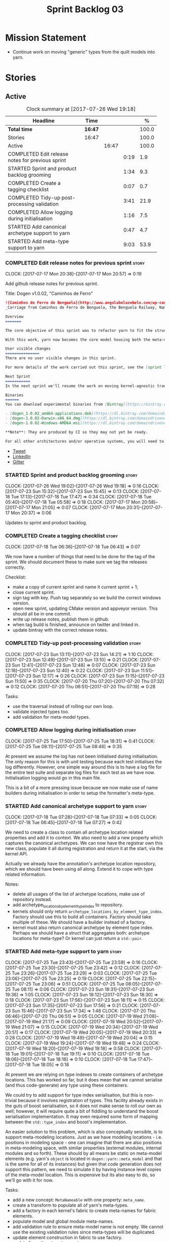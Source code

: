 #+title: Sprint Backlog 03
#+options: date:nil toc:nil author:nil num:nil
#+todo: STARTED | COMPLETED CANCELLED POSTPONED
#+tags: { story(s) epic(e) }

* Mission Statement

- Continue work on moving "generic" types from the quilt models into
  yarn.

* Stories

** Active

#+begin: clocktable :maxlevel 3 :scope subtree :indent nil :emphasize nil :scope file :narrow 75 :formula %
#+CAPTION: Clock summary at [2017-07-26 Wed 19:18]
| <75>                                                                        |         |       |      |       |
| Headline                                                                    | Time    |       |      |     % |
|-----------------------------------------------------------------------------+---------+-------+------+-------|
| *Total time*                                                                | *16:47* |       |      | 100.0 |
|-----------------------------------------------------------------------------+---------+-------+------+-------|
| Stories                                                                     | 16:47   |       |      | 100.0 |
| Active                                                                      |         | 16:47 |      | 100.0 |
| COMPLETED Edit release notes for previous sprint                            |         |       | 0:19 |   1.9 |
| STARTED Sprint and product backlog grooming                                 |         |       | 1:34 |   9.3 |
| COMPLETED Create a tagging checklist                                        |         |       | 0:07 |   0.7 |
| COMPLETED Tidy-up post-processing validation                                |         |       | 3:41 |  21.9 |
| COMPLETED Allow logging during initialisation                               |         |       | 1:16 |   7.5 |
| STARTED Add canonical archetype support to yarn                             |         |       | 0:47 |   4.7 |
| STARTED Add meta-type support to yarn                                       |         |       | 9:03 |  53.9 |
#+TBLFM: $5='(org-clock-time% @3$2 $2..$4);%.1f
#+end:

*** COMPLETED Edit release notes for previous sprint                  :story:
    CLOSED: [2017-07-17 Mon 20:57]
    CLOCK: [2017-07-17 Mon 20:38]--[2017-07-17 Mon 20:57] =>  0:19

Add github release notes for previous sprint.

Title: Dogen v1.0.02, "Caminhos de Ferro"

#+begin_src markdown
![Caminhos de Ferro de Benguela](http://www.angolabelazebelo.com/wp-content/uploads/2017/03/roteiro_comboio-mala_pedro-carreno1-.jpg)
_Carriage from Caminhos de Ferro de Benguela, the Benguela Railway, Namibe. (C)  Pedro Cardoso._

Overview
=======

The core objective of this sprint was to refactor yarn to fit the structure of a code generator in the Model Driven Engineering literature, in particular [Model-Driven Software Engineering in Practice](https://www.amazon.co.uk/Model-Driven-Software-Engineering-Practice-Synthesis/dp/1608458822).

With this work, yarn now becomes the core model housing both the meta-model and most of its transformations.

User visible changes
===============
There are no user visible changes in this sprint.

For more details of the work carried out this sprint, see the [sprint log](https://github.com/DomainDrivenConsulting/dogen/blob/master/doc/agile/v1/sprint_backlog_02.org).

Next Sprint
===========
In the next sprint we'll resume the work on moving kernel-agnostic transformations from the kernels into yarn.

Binaries
======
You can download experimental binaries from [Bintray](https://bintray.com/domaindrivenconsulting/Dogen) for OSX, Linux and Windows (all 64-bit):

- [dogen_1.0.02_amd64-applications.deb](https://dl.bintray.com/domaindrivenconsulting/Dogen/1.0.02/dogen_1.0.02_amd64-applications.deb)
- [dogen-1.0.02-Darwin-x86_64.dmg](https://dl.bintray.com/domaindrivenconsulting/Dogen/1.0.02/dogen-1.0.02-Darwin-x86_64.dmg)
- [dogen-1.0.02-Windows-AMD64.msi](https://dl.bintray.com/domaindrivenconsulting/Dogen/dogen-1.0.02-Windows-AMD64.msi)

**Note**: They are produced by CI so they may not yet be ready.

For all other architectures and/or operative systems, you will need to build Dogen from source. Source downloads are available below.
#+end_src

- [[https://twitter.com/MarcoCraveiro/status/887172610487922688][Tweet]]
- [[https://www.linkedin.com/feed/update/urn:li:activity:6292938732865617920/][LinkedIn]]
- [[https://gitter.im/DomainDrivenConsulting/dogen][Gitter]]

*** STARTED Sprint and product backlog grooming                       :story:
    CLOCK: [2017-07-26 Wed 19:02]--[2017-07-26 Wed 19:18] =>  0:16
    CLOCK: [2017-07-23 Sun 15:32]--[2017-07-23 Sun 15:45] =>  0:13
    CLOCK: [2017-07-18 Tue 17:13]--[2017-07-18 Tue 17:47] =>  0:34
    CLOCK: [2017-07-18 Tue 05:40]--[2017-07-18 Tue 05:58] =>  0:18
    CLOCK: [2017-07-17 Mon 20:58]--[2017-07-17 Mon 21:05] =>  0:07
    CLOCK: [2017-07-17 Mon 20:31]--[2017-07-17 Mon 20:37] =>  0:06

Updates to sprint and product backlog.

*** COMPLETED Create a tagging checklist                              :story:
    CLOSED: [2017-07-18 Tue 06:43]
    CLOCK: [2017-07-18 Tue 06:36]--[2017-07-18 Tue 06:43] =>  0:07

We now have a number of things that need to be done for the tag of the
sprint. We should document these to make sure we tag the releases
correctly.

Checklist:

- make a copy of current sprint and name it current sprint + 1;
- close current sprint.
- sign tag with key. Push tag separately so we build the correct
  windows version.
- open new sprint, updating CMake version and appveyor version. This
  should all be in one commit.
- write up release notes, publish them in github.
- when tag build is finished, announce on twitter and linked in.
- update bintray with the correct release notes.

*** COMPLETED Tidy-up post-processing validation                      :story:
    CLOSED: [2017-07-23 Sun 13:10]
    CLOCK: [2017-07-23 Sun 13:11]--[2017-07-23 Sun 14:21] =>  1:10
    CLOCK: [2017-07-23 Sun 12:49]--[2017-07-23 Sun 13:10] =>  0:21
    CLOCK: [2017-07-23 Sun 12:41]--[2017-07-23 Sun 12:48] =>  0:07
    CLOCK: [2017-07-23 Sun 12:18]--[2017-07-23 Sun 12:40] =>  0:22
    CLOCK: [2017-07-23 Sun 11:51]--[2017-07-23 Sun 12:17] =>  0:26
    CLOCK: [2017-07-23 Sun 11:15]--[2017-07-23 Sun 11:50] =>  0:35
    CLOCK: [2017-07-20 Thu 07:20]--[2017-07-20 Thu 07:32] =>  0:12
    CLOCK: [2017-07-20 Thu 06:51]--[2017-07-20 Thu 07:19] =>  0:28

Tasks:

- use the traversal instead of rolling our own loop.
- validate injected types too.
- add validation for meta-model types.

*** COMPLETED Allow logging during initialisation                     :story:
    CLOSED: [2017-07-25 Tue 18:31]
    CLOCK: [2017-07-25 Tue 17:50]--[2017-07-25 Tue 18:31] =>  0:41
    CLOCK: [2017-07-25 Tue 08:11]--[2017-07-25 Tue 08:46] =>  0:35

At present we assume the log has not been initialised during
initialisation. The only reason for this is with unit testing because
each test initialises the log differently. However, one simple way
around this is to have a log file for the entire test suite and
separate log files for each test as we have now. Initialisation
logging would go in this main file.

This is a bit of a more pressing issue because we now make use of name
builders during initialisation in order to setup the formatter's
meta-type.

*** STARTED Add canonical archetype support to yarn                   :story:
    CLOCK: [2017-07-18 Tue 07:28]--[2017-07-18 Tue 07:33] =>  0:05
    CLOCK: [2017-07-18 Tue 06:45]--[2017-07-18 Tue 07:27] =>  0:42

We need to create a class to contain all archetype location related
properties and add it to context. We also need to add a new property
which captures the canonical archetypes. We can now have the registrar
own this new class, populate it all during registration and return it
at the start, via the kernel API.

Actually we already have the annotation's archetype location
repository, which we should have been using all along. Extend it to
cope with type related information.

Notes:

- delete all usages of the list of archetype locations, make use of
  repository instead.
- add archetype_locations_by_element_type_index to repository.
- kernels should only return
  =archetype_locations_by_element_type_index=. Factory should use this
  to build all containers. Factory should take multiple of these. We
  should have a builder instead of a factory.
- kernel must also return canonical archetype by element type
  index. Perhaps we should have a struct that aggregates both:
  archetype locations for meta-type? Or kernel can just return a
  =std::pair=.

*** STARTED Add meta-type support to yarn                             :story:
    CLOCK: [2017-07-25 Tue 23:43]--[2017-07-25 Tue 23:59] =>  0:16
    CLOCK: [2017-07-25 Tue 23:30]--[2017-07-25 Tue 23:42] =>  0:12
    CLOCK: [2017-07-25 Tue 23:26]--[2017-07-25 Tue 23:29] =>  0:03
    CLOCK: [2017-07-25 Tue 23:06]--[2017-07-25 Tue 23:25] =>  0:19
    CLOCK: [2017-07-25 Tue 22:15]--[2017-07-25 Tue 23:06] =>  0:51
    CLOCK: [2017-07-25 Tue 08:05]--[2017-07-25 Tue 08:11] =>  0:06
    CLOCK: [2017-07-23 Sun 18:31]--[2017-07-23 Sun 19:36] =>  1:05
    CLOCK: [2017-07-23 Sun 18:12]--[2017-07-23 Sun 18:30] =>  0:18
    CLOCK: [2017-07-23 Sun 17:56]--[2017-07-23 Sun 18:11] =>  0:15
    CLOCK: [2017-07-23 Sun 17:35]--[2017-07-23 Sun 17:56] =>  0:21
    CLOCK: [2017-07-23 Sun 15:46]--[2017-07-23 Sun 17:34] =>  1:48
    CLOCK: [2017-07-20 Thu 06:46]--[2017-07-20 Thu 06:51] =>  0:05
    CLOCK: [2017-07-19 Wed 21:08]--[2017-07-19 Wed 21:17] =>  0:09
    CLOCK: [2017-07-19 Wed 20:52]--[2017-07-19 Wed 21:07] =>  0:15
    CLOCK: [2017-07-19 Wed 20:34]--[2017-07-19 Wed 20:51] =>  0:17
    CLOCK: [2017-07-19 Wed 20:05]--[2017-07-19 Wed 20:33] =>  0:28
    CLOCK: [2017-07-19 Wed 19:49]--[2017-07-19 Wed 20:04] =>  0:15
    CLOCK: [2017-07-19 Wed 19:24]--[2017-07-19 Wed 19:48] =>  0:24
    CLOCK: [2017-07-19 Wed 18:20]--[2017-07-19 Wed 19:18] =>  0:58
    CLOCK: [2017-07-18 Tue 19:01]--[2017-07-18 Tue 19:11] =>  0:10
    CLOCK: [2017-07-18 Tue 18:06]--[2017-07-18 Tue 18:16] =>  0:10
    CLOCK: [2017-07-18 Tue 17:47]--[2017-07-18 Tue 18:05] =>  0:18

At present we are relying on type indexes to create containers of
archetype locations. This has worked so far, but it does mean that we
cannot serialise (and thus code-generate) any type using these
containers.

We could try to add support for type index serialisation, but this is
non-trivial because it involves registration of types. This facility
already exists in the guts of boost serialisation, so it does not make
sense to roll our own as well; however, it will require quite a bit of
fiddling to understand the boost serialisation implementation. It may
even required some form of mapping between the =std::type_index= and
boost's implementation.

An easier solution to this problem, which is also conceptually
sensible, is to support meta-modeling locations. Just as we have
modeling locations - i.e. positions in modeling space - one can
imagine that there are also positions in meta-modeling space, with
similar properties (external modules, internal modules and so
forth). These should by all means be static on meta-model elements
(e.g. yarn's =object= is located in =dogen::yarn::meta_model= and that
is the same for all of its instances) but given that code generation
does not support this pattern, we need to simulate it by having
instance level copies of the meta-model location. This is expensive
but its also easy to do, so we'll go with it for now.

Tasks:

- add a new concept: =MetaNameable= with one property: =meta_name=.
- create a transform to populate all of yarn's meta-types.
- add a factory in each kernel's fabric to create meta-names for
  fabric elements.
- populate model and global module meta-names.
- add validation rule to ensure meta-model name is not empty. We
  cannot use the existing validation rules since meta-types will be
  duplicated.
- update element construction in fabric to use factory.
- update formatters to return meta-name.
- update the type index maps to use the meta-name's id instead.
- update the archetype location containers that are using the type
  index to use the meta name's id.
- remove any references to type index.

Notes:

- actually this cannot be part of pre-processing as we will miss the
  injected types such as global module, visitor, etc.
- create a =meta_name_factory= in meta-model which generates names for
  elements. This can be simply hard-coded on the names,
  e.g. =make_object_name=, etc.
- update the frontends to set the meta-name when constructing the
  elements.

Problems:

- we are using meta-type and meta-name, use just one.
- c# project id's seem to have weird id's:

: Processing element: <dogen><test_models><all_path_and_directory_settings><dogen.test_models.all_path_and_directory_settings.sln>
: for archetype: quilt.csharp.visual_studio.solution

*** Rename transformers to adapters                                   :story:

In the past we used the term "transformer" to mean a class that
converts types from one representation to another. However, now that
we are using domain terminology, the term "transforms" is taken to
mean a model transformation. To avoid confusion we should rename the
existing transformers to converters, adapters or some other
out-of-the-way name.

*** Add a modeline to stitch                                          :story:

It would be nice to be able to supply the mode and other emacs
properties to stitch templates. For that we just need a special KVP
used at the top that contains the modeline:

: <#@ modeline="-*- mode: poly-stitch; tab-width: 4; indent-tabs-mode: nil; -*-" #>

Stitch can read this KVP and ignore it.

*** Use namespaced stereotypes                                        :story:

Originally we added a space in the ORM stereotypes:

: orm value

This is not a particularly good idea. We should just add support for
namespaced stereotypes:

: orm::value

We should also change all of the existing stereotypes to have a
namespace:

: modeling::object

And so forth. The namespace name probably needs a bit of thinking.

*** Move enablement into yarn                                         :story:

It seems that the concepts around enablement are actually not kernel
specific but instead can be generalised at the meta-model level. We
need to create adequate representations in yarn to handle facets,
etc. We then need to move across the code that computes enablement
into yarn so that all kernels can make use of it.

Problems:

- we are checking to see if the hash facet is enabled with c++ 98; if
  so, we throw as this facet is incompatible. We cannot do this from
  yarn since we do not know what c++ standards are.
- because we do not have a mapping between a archetype location and
  the meta-type, we will be enabling/disabling all archetype locations
  across all meta-types.
- because we do not have element segmentation, the element extensions
  will be disabled. Actually this will probably work just the same,
  given that all elements exist.
- enablement must be done after external transformations so it picks
  up fabric types.
- we need to support formatting styles in order to be able to use the
  artefact properties from the meta-model.
- in quilt.cpp, someone did an upfront generation of all archetype
  properties against the archetype locations. We not doing that in
  yarn, so nothing is coming out. This was done during transformation
  in formattables.
- with a move into yarn, we seem to have broken the overwrite flag
  logic; changes no longer result in new code being generated.
- we also have borked the includes: dependency builder is looking into
  the formattables instead of element. However, we then run into
  segmentation issues because we cannot find forward declarations on
  the main element.

To do:

- kernel registrar type index map - done.
- c# formatter registrar type index map - done.
- bug in template instantiating: artefact expansions do not seem to
  take kernel into account - done.

*Previous Understanding*

We need to make use of the exact same logic as implemented in
=quilt.cpp= for enablement. Perhaps all of the enablement related
functionality can be lifted and grafted onto quilt without any major
changes.

*** Move formatting styles into yarn                                  :story:

We need to support the formatting styles at the meta-model level.

*** Move element segmentation into yarn                               :story:

We've added the notion that an element can be composed of other
elements in quilt, in order to handle forward declarations. However,
with a little bit of effort we can generalise it into yarn. It would
be useful for other things such as inner classes. We don't need to
actually implement inner classes right now but we should make sure the
moving of this feature into yarn is compatible with it.

Notes:

- seems like we have two use cases: a) we need all elements, master
  and extensions and we don't really care about which is which. b) we
  only want masters. However, we must be able to access the same
  element properties from either the master or the extension. Having
  said all that, it seems we don't really need all of the element
  properties for both - forward declarations probably only need:
  decoration and artefact properties.
- we don't seem to use the map in formattables model anywhere, other
  than to find master/extension elements.
- Yarn model could have two simple list containers (masters and
  all). Or maybe we don't even need this to start off with, we can
  just iterate and skip extensions where required.
- so in conclusion, we to move decoration, enablement and dependencies
  into yarn (basically decoration and artefact properties) first and
  then see where segmentation ends.

Tasks:

- add a concept for element extensions: =Extensible=. Contains a list
  of element pointers.
- populate it with the extensions.
- change enablement to merge all element properties of extensible
  elements.

*** Create a yarn locator                                             :story:

We need to move all functionality which is not kernel specific into
yarn for the locator. This will exist in the helpers namespace. We
then need to implement the C++ locator as a composite of yarn
locator. It will live in fabric.

*** Move dependencies into yarn                                       :story:

Actually the dependencies will be generated at the kernel level
because 99% of the code is kernel specific. However, we need to make
it an external transform.

Tasks:

- create the locator in the C++ external transform
- create a dependencies transform that uses the existing include
  generation code.

*Previous understanding*

It seems all languages we support have some form of "dependencies":

- in c++ these are the includes
- in c# these are the usings
- in java these are the imports

So, it would make sense to move these into yarn. The process of
obtaining the dependencies must still be done in a kernel dependent
way because we need to build any language-specific structures that the
dependencies builder requires. However, we can create an interface for
the dependencies builder in yarn and implement it in each kernel. Each
kernel must also supply a factory for the builders.

*** Generate file paths as a transform                                :story:

Add a fabric transform for file path generation.

*** Create "opaque" kernel and element properties                     :story:

As part of the element container, we can have a set of base classes
that are empty: =opaque_element_properties=. This class is then
specialised in each kernel with the properties that are specific to
it. We probably need an equivalent for:

- kernel level properties
- element level properties
- attribute level properties.

We then have to do a lot of casting in the helpers.

Once we got these opaque properties, we can then create "kernel
specific expanders" which are passed in to the yarn workflow. These
populate the opaque properties.

*** Add support for inline namespaces                                 :story:

Enable c++17. - windows requires cpp latest. Then fix inner namespaces
(e.g. a::b::c).

We still need to support the old syntax for pre c++-17.

We need to add a new standard to =quilt.cpp= and when its set to
c++-17 we should automatically use inline namespaces.

*** Move helpers into yarn                                            :story:

Looking at helpers, it is clear that they are common to all
languages. We just need to rename the terminology slightly -
particularly wrt to streaming properties - and then move this code
across into yarn.

*** Move facet properties into yarn                                   :story:

We should be able to handle these generically in yarn.

*** Move ORM camel-case and databases into yarn                       :story:

We should handle this property at the ORM level, rather than at the
ODB level.

Similarly, we should move the ODB databases into yarn and make that a
ORM-level concept.

*** Rename fabric and formattables                                    :story:

In the long run, we should use proper names for these namespaces:

- fabric is meta-model;
- formattables houses transformations.

*** Start documenting the theoretical aspects of Dogen                :story:

Up to now we have more or less coded Dogen as we went along; we
haven't really spent a lot of time worrying about the theory behind
the work we were carrying out. However, as we reached v1.0, the theory
took center stage. We cannot proceed to the next phase of the product
without a firm grasp of the theory. This story is a starting point so
we can decide on how to break up the work.

*** Assorted problems to look at                                      :story:

These need to be put into stories:

- No flat mode: we need to be able to generate no folders at all.
- Registrar coming out even when there is no inheritance.
- No setting to add include for precompiled headers: stdafx.h
- No vcxproj for c++ and no way to add code-generated files. Ideally
  one should be able to include a code-generated file into project
  with list of items
- sort out traits.

*** Add support for proper JSON serialisation in C++                  :story:

We need to add support for JSON in C++. It will eventually have to
roundtrip to JSON in C# but that will be handled as two separate
stories.

Libraries:

- One option is [[https://github.com/cierelabs/json_spirit][json_spirit]].
- Another option is [[https://github.com/miloyip/rapidjson][RapidJson]].
- Actually there is a project comparing JSON libraries: [[https://github.com/miloyip/nativejson-benchmark][nativejson-benchmark]]
- One interesting library is [[https://github.com/dropbox/json11][Json11]].

When we implement this we should provide support for JSON with
roundtripping tests.

We will not replace the current IO implementation; it should continue
to exist as is, requiring no external dependencies.

We should consider supporting multiple JSON libraries: instead of
making the mistake we did with serialisation where we bound the name
=serialization= with boost serialisation, we should call it by its
real name, e.g. =json_spirit= etc. Then when a user creates a
stereotype for a profile such as =Serializable= it can choose which
serialisation codecs to enable for which language. This means that the
same stereotypes can have different meanings in different
architectures, which is the desired behaviour.

We should create a serialise / deserialise functions following the
same logic as boost:

#+begin_src c++
void serialize(Value& v, const object& o);
void serialize(Value& v, const base& b);

void deserialize(const Value& v, object& o);
base* deserialize(const Value& v);
#+end_src

Or perhaps even better, we can make the above the internal methods and
use =operator<<= and =operator>>= as the external methods:

#+begin_src c++
void operator<<(Value& v, const object& o);
void operator>>(const Value& v, object& o);
#+end_src

Notes:

- create a registrar with a map for each base type. The function
  returns a base type pointer.
- when you deserialize a base type pointer, you call the pointer
  deserialize above. Same for when you have a pointer to an object. It
  will internally call the registrar (if its a base type) and get the
  right function.
- this means we only need to look at type for inheritance. Although we
  should probably always do it for validation? However, what happens
  if we want to make a model so we can read external JSON? It won't
  contain type markings.
- =operator>>= will not be defined for pointers or base classes.
- this wont work for the case of =doc << base=. For this we need a map
  that looks up on type_index.

Merged stories:

For the previous attempt to integrate RapidJson see this commit:

b2cce41 * third party: remove includes and rapid json

*Add support for JSON serialisation*

We should have proper JSON serialisation support, for both reading and
writing. We can then implement IO in terms of JSON.

*Raw JSON vs cooked JSON*

If we do implement customisable JSON serialisation, we should still
use the raw format in streaming. We need a way to disable the cooked
JSON internally. We should also re-implement streaming in terms of
this JSON mode.

** Deprecated
